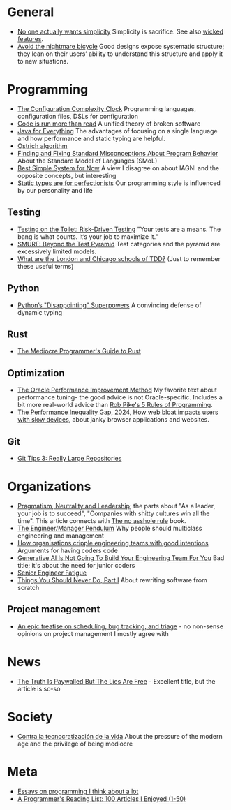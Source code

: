* General

- [[https://lukeplant.me.uk/blog/posts/no-one-actually-wants-simplicity/][No one actually wants simplicity]] Simplicity is sacrifice. See also [[https://www.seangoedecke.com/wicked-features/][wicked features]].
- [[https://www.geoffreylitt.com/2025/03/03/the-nightmare-bicycle.html][Avoid the nightmare bicycle]] Good designs expose systematic structure; they lean on their users’ ability to understand this structure and apply it to new situations.

* Programming

- [[https://mikehadlow.blogspot.com/2012/05/configuration-complexity-clock.html][The Configuration Complexity Clock]] Programming languages, configuration files, DSLs for configuration
- [[https://olano.dev/2023-11-30-code-is-run-more-than-read/][Code is run more than read]] A unified theory of broken software
- [[https://www.teamten.com/lawrence/writings/java-for-everything.html][Java for Everything]] The advantages of focusing on a single language and how performance and static typing are helpful.
- [[https://en.wikipedia.org/wiki/Ostrich_algorithm][Ostrich algorithm]]
- [[https://blog.brownplt.org/2024/04/12/behavior-misconceptions.html][Finding and Fixing Standard Misconceptions About Program Behavior]] About the Standard Model of Languages (SMoL)
- [[https://dannorth.net/best-simple-system-for-now/][Best Simple System for Now]] A view I disagree on about IAGNI and the opposite concepts, but interesting
- [[https://mmapped.blog/posts/38-static-types-perfectionism][Static types are for perfectionists]] Our programming style is influenced by our personality and life

** Testing

- [[https://testing.googleblog.com/2014/05/testing-on-toilet-risk-driven-testing.html][Testing on the Toilet: Risk-Driven Testing]] "Your tests are a means. The bang is what counts. It’s your job to maximize it."
- [[https://testing.googleblog.com/2024/10/smurf-beyond-test-pyramid.html][SMURF: Beyond the Test Pyramid]] Test categories and the pyramid are excessively limited models.
- [[https://softwareengineering.stackexchange.com/questions/123627/what-are-the-london-and-chicago-schools-of-tdd][What are the London and Chicago schools of TDD?]] (Just to remember these useful terms)

** Python

- [[https://lukeplant.me.uk/blog/posts/pythons-disappointing-superpowers/][Python’s "Disappointing" Superpowers]] A convincing defense of dynamic typing

** Rust

- [[https://www.hezmatt.org/~mpalmer/blog/2024/05/01/the-mediocre-programmers-guide-to-rust.html][The Mediocre Programmer's Guide to Rust]]

** Optimization

- [[https://docs.oracle.com/cd/E11882_01/server.112/e41573/technique.htm][The Oracle Performance Improvement Method]] My favorite text about performance tuning- the good advice is not Oracle-specific. Includes a bit more real-world advice than [[https://users.ece.utexas.edu/~adnan/pike.html][Rob Pike's 5 Rules of Programming]].
- [[https://infrequently.org/series/performance-inequality/][The Performance Inequality Gap, 2024]], [[https://danluu.com/slow-device/][How web bloat impacts users with slow devices]], about janky browser applications and websites.

** Git
- [[https://blog.gitbutler.com/git-tips-3-really-large-repositories/][Git Tips 3: Really Large Repositories]]

* Organizations

- [[https://charity.wtf/2024/07/24/pragmatism-neutrality-and-leadership/][Pragmatism, Neutrality and Leadership]]; the parts about "As a leader, your job is to succeed", "Companies with shitty cultures win all the time".
  This article connects with [[https://hbr.org/2007/03/why-i-wrote-the-no-asshole-rule][The no asshole rule]] book.
- [[https://charity.wtf/2017/05/11/the-engineer-manager-pendulum/][The Engineer/Manager Pendulum]] Why people should multiclass engineering and management
- [[https://varoa.net/2024/01/09/how-organisations-cripple-engineering-teams-with-good-intentions.html][How organisations cripple engineering teams with good intentions]] Arguments for having coders code
- [[https://stackoverflow.blog/2024/06/10/generative-ai-is-not-going-to-build-your-engineering-team-for-you/][Generative AI Is Not Going To Build Your Engineering Team For You]] Bad title; it's about the need for junior coders
- [[https://luminousmen.com/post/senior-engineer-fatigue][Senior Engineer Fatigue]]
- [[https://www.joelonsoftware.com/2000/04/06/things-you-should-never-do-part-i/][Things You Should Never Do, Part I]] About rewriting software from scratch

** Project management

- [[https://apenwarr.ca/log/20171213][An epic treatise on scheduling, bug tracking, and triage]] - no non-sense opinions on project management I mostly agree with

* News

- [[https://www.currentaffairs.org/2020/08/the-truth-is-paywalled-but-the-lies-are-free/][The Truth Is Paywalled But The Lies Are Free]] - Excellent title, but the article is so-so

* Society

- [[https://locadeldesvan.com/2025/01/09/contra-la-tecnocratizacion-de-la-vida/][Contra la tecnocratización de la vida]] About the pressure of the modern age and the privilege of being mediocre

* Meta

- [[https://www.benkuhn.net/progessays/][Essays on programming I think about a lot]]
- [[https://www.piglei.com/articles/en-programmer-reading-list-part-one/][A Programmer's Reading List: 100 Articles I Enjoyed (1-50)]]
